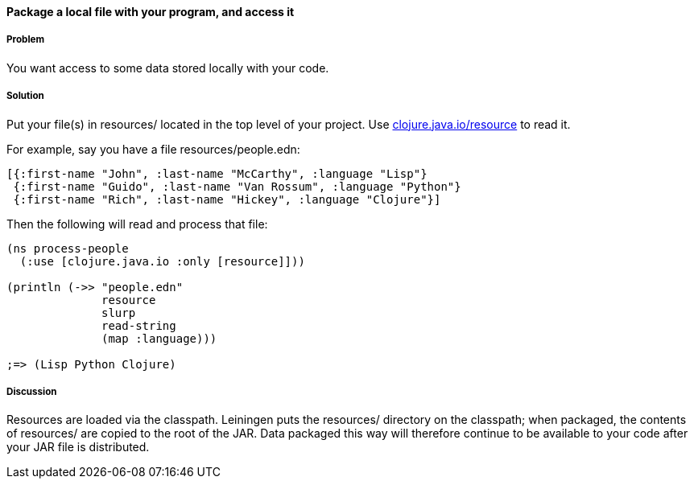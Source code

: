 [[sec_local_io_get_local_resource]]

// Author: John Jacobsen (eigenhombre) (with help from John Cromartie
// (jcromartie) and Alex P (ifesdjeen))

==== Package a local file with your program, and access it

===== Problem

You want access to some data stored locally with your code.

===== Solution

Put your file(s) in +resources/+ located in the top level of your project.
Use http://clojuredocs.org/clojure_core/clojure.java.io/resource[+clojure.java.io/resource+] 
to read it.

For example, say you have a file +resources/people.edn+:

[source,clojure]
----
[{:first-name "John", :last-name "McCarthy", :language "Lisp"}
 {:first-name "Guido", :last-name "Van Rossum", :language "Python"}
 {:first-name "Rich", :last-name "Hickey", :language "Clojure"}]
----

Then the following will read and process that file:

[source,clojure]
----
(ns process-people
  (:use [clojure.java.io :only [resource]]))

(println (->> "people.edn"
              resource
              slurp
              read-string
              (map :language)))

;=> (Lisp Python Clojure)
----

===== Discussion

Resources are loaded via the classpath. Leiningen puts the
+resources/+ directory on the classpath; when packaged, the contents
of +resources/+ are copied to the root of the JAR. Data packaged this
way will therefore continue to be available to your code after your
JAR file is distributed.


